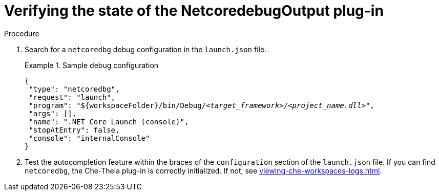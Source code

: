 // viewing-logs-for-dotnet-with-netcoredebugoutput-plug-in

[id="verifying-the-state-of-the-netcoredebugoutput-plug-in"]
= Verifying the state of the NetcoredebugOutput plug-in

.Procedure

. Search for a `netcoredbg` debug configuration in the `launch.json` file.
+
.Sample debug configuration
====
[source,json,subs="+quotes,+attributes"]
----
{
 "type": "netcoredbg",
 "request": "launch",
 "program": "$\{workspaceFolder}/bin/Debug/__<target_framework>__/__<project_name.dll>__",
 "args": [],
 "name": ".NET Core Launch (console)",
 "stopAtEntry": false,
 "console": "internalConsole"
}
----
====

. Test the autocompletion feature within the braces of the `configuration` section of the `launch.json` file. If you can find `netcoredbg`, the Che-Theia plug-in is correctly initialized. If not, see xref:viewing-che-workspaces-logs.adoc[].
